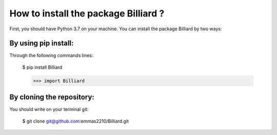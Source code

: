 How to install the package Billiard ?
========================================

First, you should have Python 3.7 on your machine.
You can install the package Billiard by two ways:

By using pip install:
^^^^^^^^^^^^^^^^^^^^^^^^^^^^

Through the following commands lines:

 $ pip install Billiard

 >>> import Billiard

By cloning the repository:
^^^^^^^^^^^^^^^^^^^^^^^^^^^^^^^^^^^^
You should write on your terminal git:

 $ git clone git@github.com:emmas2210/Billiard.git